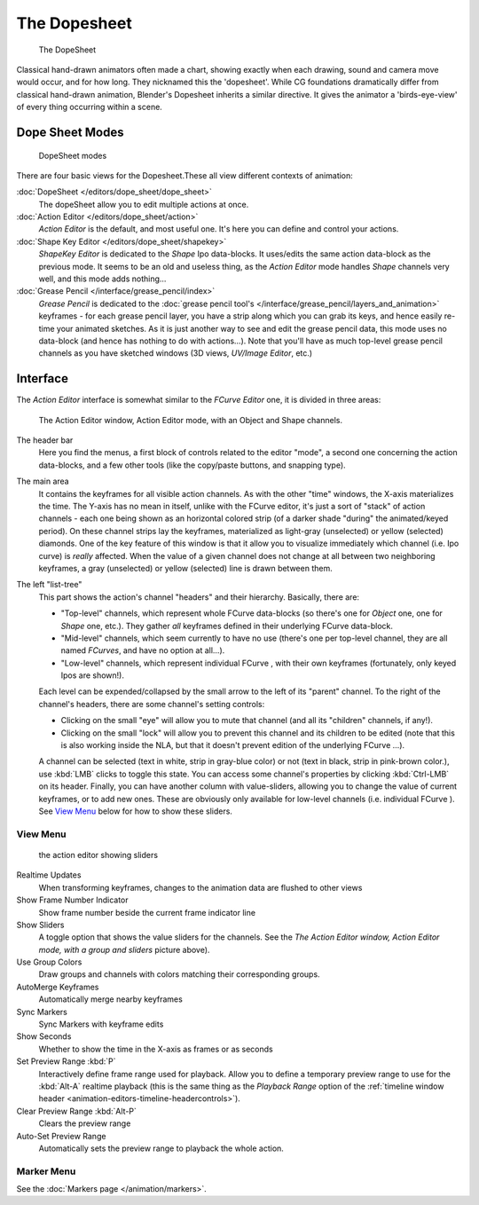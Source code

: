 ..    TODO/Review: {{review|partial=X}} .


*************
The Dopesheet
*************

.. figure:: /images/dopesheet-overview.jpg
   :width: 400px

   The DopeSheet


Classical hand-drawn animators often made a chart, showing exactly when each drawing,
sound and camera move would occur, and for how long. They nicknamed this the 'dopesheet'.
While CG foundations dramatically differ from classical hand-drawn animation,
Blender's Dopesheet inherits a similar directive.
It gives the animator a 'birds-eye-view' of every thing occurring within a scene.


Dope Sheet Modes
================

.. figure:: /images/dopesheet-modes.jpg

   DopeSheet modes


There are four basic views for the Dopesheet.These all view different contexts of animation:

:doc:`DopeSheet </editors/dope_sheet/dope_sheet>`
   The dopeSheet allow you to edit multiple actions at once.
:doc:`Action Editor </editors/dope_sheet/action>`
   *Action Editor* is the default, and most useful one. It's here you can define and control your actions.
:doc:`Shape Key Editor </editors/dope_sheet/shapekey>`
   *ShapeKey Editor* is dedicated to the *Shape* Ipo data-blocks.
   It uses/edits the same action data-block as the previous mode.
   It seems to be an old and useless thing,
   as the *Action Editor* mode handles *Shape* channels very well, and this mode adds nothing...
:doc:`Grease Pencil </interface/grease_pencil/index>`
   *Grease Pencil* is dedicated to the
   :doc:`grease pencil tool's </interface/grease_pencil/layers_and_animation>` keyframes -
   for each grease pencil layer, you have a strip along which you can grab its keys,
   and hence easily re-time your animated sketches.
   As it is just another way to see and edit the grease pencil data,
   this mode uses no data-block (and hence has nothing to do with actions...).
   Note that you'll have as much top-level grease pencil channels as you have sketched windows
   (3D views, *UV/Image Editor*, etc.)


Interface
=========

The *Action Editor* interface is somewhat similar to the *FCurve Editor*
one, it is divided in three areas:


.. figure:: /images/actionEditor.jpg
   :width: 600px

   The Action Editor window, Action Editor mode, with an Object and Shape channels.


The header bar
   Here you find the menus, a first block of controls related to the editor "mode",
   a second one concerning the action data-blocks, and a few other tools
   (like the copy/paste buttons, and snapping type).

The main area
   It contains the keyframes for all visible action channels.
   As with the other "time" windows, the X-axis materializes the time.
   The Y-axis has no mean in itself, unlike with the FCurve editor, it's just a sort of "stack" of action channels -
   each one being shown as an horizontal colored strip (of a darker shade "during" the animated/keyed period).
   On these channel strips lay the keyframes, materialized as light-gray (unselected) or yellow (selected) diamonds.
   One of the key feature of this window is that it allow you to visualize immediately which channel (i.e.
   Ipo curve) is *really* affected.
   When the value of a given channel does not change at all between two neighboring keyframes,
   a gray (unselected) or yellow (selected) line is drawn between them.

The left "list-tree"
   This part shows the action's channel "headers" and their hierarchy. Basically, there are:

   - "Top-level" channels, which represent whole FCurve data-blocks
     (so there's one for *Object* one, one for *Shape* one, etc.).
     They gather *all* keyframes defined in their underlying FCurve data-block.
   - "Mid-level" channels, which seem currently to have no use
     (there's one per top-level channel, they are all named *FCurves*, and have no option at all...).
   - "Low-level" channels, which represent individual FCurve ,
     with their own keyframes (fortunately, only keyed Ipos are shown!).

   Each level can be expended/collapsed by the small arrow to the left of its "parent" channel.
   To the right of the channel's headers, there are some channel's setting controls:

   - Clicking on the small "eye" will allow you to mute that channel (and all its "children" channels, if any!).
   - Clicking on the small "lock" will allow you to prevent this channel and its children to be edited
     (note that this is also working inside the NLA,
     but that it doesn't prevent edition of the underlying FCurve ...).

   A channel can be selected (text in white, strip in gray-blue color) or not
   (text in black, strip in pink-brown color.), use :kbd:`LMB` clicks to toggle this state.
   You can access some channel's properties by clicking :kbd:`Ctrl-LMB` on its header.
   Finally, you can have another column with value-sliders,
   allowing you to change the value of current keyframes, or to add new ones.
   These are obviously only available for low-level channels (i.e. individual FCurve ).
   See `View Menu`_ below for how to show these sliders.


View Menu
---------

.. figure:: /images/actionEditor-sliders.jpg

   the action editor showing sliders


Realtime Updates
   When transforming keyframes, changes to the animation data are flushed to other views
Show Frame Number Indicator
   Show frame number beside the current frame indicator line
Show Sliders
   A toggle option that shows the value sliders for the channels.
   See the *The* *Action Editor* *window,* *Action Editor* *mode, with a group and sliders* picture above).
Use Group Colors
   Draw groups and channels with colors matching their corresponding groups.
AutoMerge Keyframes
   Automatically merge nearby keyframes
Sync Markers
   Sync Markers with keyframe edits
Show Seconds
   Whether to show the time in the X-axis as frames or as seconds

Set Preview Range :kbd:`P`
   Interactively define frame range used for playback.
   Allow you to define a temporary preview range to use for the :kbd:`Alt-A` realtime playback
   (this is the same thing as the *Playback Range* option of the
   :ref:`timeline window header <animation-editors-timeline-headercontrols>`).
Clear Preview Range :kbd:`Alt-P`
   Clears the preview range
Auto-Set Preview Range
   Automatically sets the preview range to playback the whole action.

Marker Menu
-----------

See the :doc:`Markers page </animation/markers>`.
